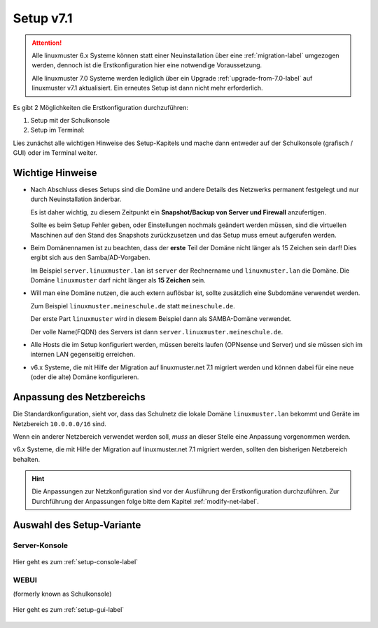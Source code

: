 .. _setup-label:

==========
Setup v7.1
==========

.. sectionauthor:: `@cweikl <https://ask.linuxmuster.net/u/cweikl>`_,
                   `@MachtDochNix <https://ask.linuxmuster.net/u/machtdochnix>`_
           
.. attention::

   Alle linuxmuster 6.x Systeme können statt einer Neuinstallation über eine :ref:`migration-label` umgezogen werden, dennoch ist die
   Erstkonfiguration hier eine notwendige Voraussetzung. 

   Alle linuxmuster 7.0 Systeme werden lediglich über ein Upgrade :ref:`upgrade-from-7.0-label` auf linuxmuster v7.1 aktualisiert. 
   Ein erneutes Setup ist dann nicht mehr erforderlich.
   
Es gibt 2 Möglichkeiten die Erstkonfiguration durchzuführen: 

1. Setup mit der Schulkonsole
2. Setup im Terminal:

Lies zunächst alle wichtigen Hinweise des Setup-Kapitels und mache dann entweder auf der Schulkonsole (grafisch / GUI) oder im Terminal weiter.
   

Wichtige Hinweise
=================

* Nach Abschluss dieses Setups sind die Domäne und andere Details des Netzwerks permanent festgelegt und nur durch Neuinstallation änderbar.
  
  Es ist daher wichtig, zu diesem Zeitpunkt ein **Snapshot/Backup von Server und Firewall** anzufertigen.
 
  Sollte es beim Setup Fehler geben, oder Einstellungen nochmals geändert werden müssen, sind die virtuellen Maschinen auf den Stand des Snapshots zurückzusetzen und das Setup muss erneut aufgerufen werden.

* Beim Domänennamen ist zu beachten, dass der **erste** Teil der Domäne nicht länger als 15 Zeichen sein darf! Dies ergibt sich aus den Samba/AD-Vorgaben.

  Im Beispiel ``server.linuxmuster.lan`` ist ``server`` der Rechnername und ``linuxmuster.lan`` die Domäne.  
  Die Domäne ``linuxmuster`` darf nicht länger als **15 Zeichen** sein.

* Will man eine Domäne nutzen, die auch extern auflösbar ist, sollte zusätzlich eine Subdomäne verwendet werden. 
  
  Zum Beispiel ``linuxmuster.meineschule.de`` statt ``meineschule.de``. 
  
  Der erste Part ``linuxmuster`` wird in diesem Beispiel dann als SAMBA-Domäne verwendet.
  
  Der volle Name(FQDN) des Servers ist dann ``server.linuxmuster.meineschule.de``.

* Alle Hosts die im Setup konfiguriert werden, müssen bereits laufen (OPNsense und Server) und sie müssen sich im internen LAN gegenseitig erreichen.

* v6.x Systeme, die mit Hilfe der Migration auf linuxmuster.net 7.1 migriert werden und können dabei für eine neue (oder die alte) Domäne konfigurieren.

Anpassung des Netzbereichs
==========================

Die Standardkonfiguration, sieht vor, dass das Schulnetz die lokale Domäne ``linuxmuster.lan`` bekommt und Geräte im Netzbereich ``10.0.0.0/16`` sind. 

Wenn ein anderer Netzbereich verwendet werden soll, *muss* an dieser Stelle eine Anpassung vorgenommen werden.

v6.x Systeme, die mit Hilfe der Migration auf linuxmuster.net 7.1 migriert werden, sollten den bisherigen Netzbereich behalten.

.. hint::

   Die Anpassungen zur Netzkonfiguration sind vor der Ausführung der Erstkonfiguration durchzuführen. Zur Durchführung der Anpassungen folge bitte dem Kapitel :ref:`modify-net-label`.

Auswahl des Setup-Variante
==========================

Server-Konsole
--------------

.. figure:: media/newsetup/lmn-setup-terminal-03.png
     :align: center 
     :width: 100%
     :alt: Screenshot Server Console 
     :target: setup-console.html

     Hier geht es zum :ref:`setup-console-label`


WEBUI
-----

(formerly known as Schulkonsole) 

.. figure:: media/newsetup/lmn-setup-gui-02.png
     :align: center 
     :width: 100% 
     :alt: Screenshot WebUI
     :target: setup-gui.html

     Hier geht es zum :ref:`setup-gui-label`

